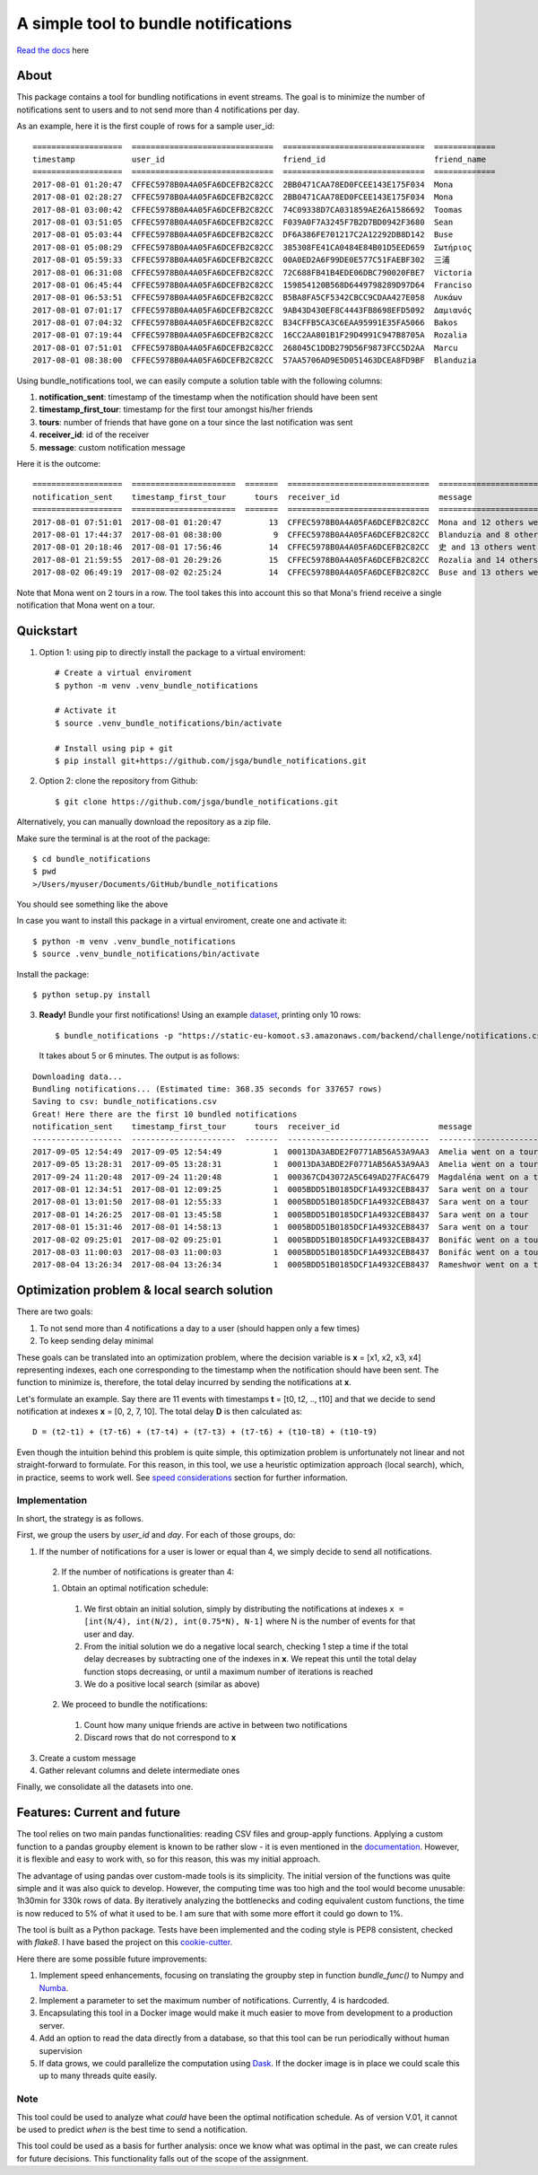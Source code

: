 .. highlight:: shell

=====================================
A simple tool to bundle notifications
=====================================


.. image:: https://img.shields.io/travis/jsga/bundle_notifications.svg
        :target: https://travis-ci.org/jsga/bundle_notifications

.. image:: https://readthedocs.org/projects/bundle-notifications/badge/?version=latest
        :target: https://bundle-notifications.readthedocs.io/en/latest/?badge=latest
        :alt: Documentation Status

.. image:: https://img.shields.io/codecov/c/gh/jsga/bundle_notifications
        :target: https://img.shields.io/codecov/c/gh/jsga/bundle_notifications
        :alt: codecov.io


`Read the docs`_ here

About
---------

This package contains a tool for bundling notifications in event streams. The goal is to minimize the number of notifications sent to users and to not send more than 4 notifications per day.

As an example, here it is the first couple of rows for a sample user_id::

    ===================  ==============================  ==============================  =============
    timestamp            user_id                         friend_id                       friend_name
    ===================  ==============================  ==============================  =============
    2017-08-01 01:20:47  CFFEC5978B0A4A05FA6DCEFB2C82CC  2BB0471CAA78ED0FCEE143E175F034  Mona
    2017-08-01 02:28:27  CFFEC5978B0A4A05FA6DCEFB2C82CC  2BB0471CAA78ED0FCEE143E175F034  Mona
    2017-08-01 03:00:42  CFFEC5978B0A4A05FA6DCEFB2C82CC  74C09338D7CA031859AE26A1586692  Toomas
    2017-08-01 03:51:05  CFFEC5978B0A4A05FA6DCEFB2C82CC  F039A0F7A3245F7B2D7BD0942F3680  Sean
    2017-08-01 05:03:44  CFFEC5978B0A4A05FA6DCEFB2C82CC  DF6A386FE701217C2A12292DB8D142  Buse
    2017-08-01 05:08:29  CFFEC5978B0A4A05FA6DCEFB2C82CC  385308FE41CA0484E84B01D5EED659  Σωτήριος
    2017-08-01 05:59:33  CFFEC5978B0A4A05FA6DCEFB2C82CC  00A0ED2A6F99DE0E577C51FAEBF302  三浦
    2017-08-01 06:31:08  CFFEC5978B0A4A05FA6DCEFB2C82CC  72C688FB41B4EDE06DBC790020FBE7  Victoria
    2017-08-01 06:45:44  CFFEC5978B0A4A05FA6DCEFB2C82CC  159854120B568D6449798289D97D64  Franciso
    2017-08-01 06:53:51  CFFEC5978B0A4A05FA6DCEFB2C82CC  B5BA8FA5CF5342CBCC9CDAA427E058  Λυκάων
    2017-08-01 07:01:17  CFFEC5978B0A4A05FA6DCEFB2C82CC  9AB43D430EF8C4443FB8698EFD5092  Δαμιανός
    2017-08-01 07:04:32  CFFEC5978B0A4A05FA6DCEFB2C82CC  B34CFFB5CA3C6EAA95991E35FA5066  Bakos
    2017-08-01 07:19:44  CFFEC5978B0A4A05FA6DCEFB2C82CC  16CC2AA801B1F29D4991C947B8705A  Rozalia
    2017-08-01 07:51:01  CFFEC5978B0A4A05FA6DCEFB2C82CC  268045C1DDB279D56F9873FCC5D2AA  Marcu
    2017-08-01 08:38:00  CFFEC5978B0A4A05FA6DCEFB2C82CC  57AA5706AD9E5D051463DCEA8FD9BF  Blanduzia

Using bundle_notifications tool, we can easily compute a solution table with the following columns:

1. **notification_sent**: timestamp of the timestamp when the notification should have been sent
2. **timestamp_first_tour**: timestamp for the first tour amongst his/her friends
3. **tours**: number of friends that have gone on a tour since the last notification was sent
4. **receiver_id**: id of the receiver
5. **message**: custom notification message


Here it is the outcome::

    ===================  ======================  =======  ==============================  ========================================
    notification_sent    timestamp_first_tour      tours  receiver_id                     message
    ===================  ======================  =======  ==============================  ========================================
    2017-08-01 07:51:01  2017-08-01 01:20:47          13  CFFEC5978B0A4A05FA6DCEFB2C82CC  Mona and 12 others went on a tour
    2017-08-01 17:44:37  2017-08-01 08:38:00           9  CFFEC5978B0A4A05FA6DCEFB2C82CC  Blanduzia and 8 others went on a tour
    2017-08-01 20:18:46  2017-08-01 17:56:46          14  CFFEC5978B0A4A05FA6DCEFB2C82CC  史 and 13 others went on a tour
    2017-08-01 21:59:55  2017-08-01 20:29:26          15  CFFEC5978B0A4A05FA6DCEFB2C82CC  Rozalia and 14 others went on a tour
    2017-08-02 06:49:19  2017-08-02 02:25:24          14  CFFEC5978B0A4A05FA6DCEFB2C82CC  Buse and 13 others went on a to

Note that Mona went on 2 tours in a row. The tool takes this into account this so that Mona's friend receive a single notification that Mona went on a tour.




Quickstart
-----------------


1. Option 1: using pip to directly install the package to a virtual enviroment::

    # Create a virtual enviroment
    $ python -m venv .venv_bundle_notifications

    # Activate it
    $ source .venv_bundle_notifications/bin/activate

    # Install using pip + git
    $ pip install git+https://github.com/jsga/bundle_notifications.git

2. Option 2: clone the repository from Github::

    $ git clone https://github.com/jsga/bundle_notifications.git

Alternatively, you can manually download the repository as a zip file.

Make sure the terminal is at the root of the package::

    $ cd bundle_notifications
    $ pwd
    >/Users/myuser/Documents/GitHub/bundle_notifications

You should see something like the above

In case you want to install this package in a virtual enviroment, create one and activate it::

    $ python -m venv .venv_bundle_notifications
    $ source .venv_bundle_notifications/bin/activate 

Install the package::

    $ python setup.py install

3. **Ready!** Bundle your first notifications! Using an example dataset_, printing only 10 rows::

    $ bundle_notifications -p "https://static-eu-komoot.s3.amazonaws.com/backend/challenge/notifications.csv" -n 10
 
 It takes about 5 or 6 minutes. The output is as follows:

::

    Downloading data...
    Bundling notifications... (Estimated time: 368.35 seconds for 337657 rows)
    Saving to csv: bundle_notifications.csv
    Great! Here there are the first 10 bundled notifications
    notification_sent    timestamp_first_tour      tours  receiver_id                     message
    -------------------  ----------------------  -------  ------------------------------  ------------------------
    2017-09-05 12:54:49  2017-09-05 12:54:49           1  00013DA3ABDE2F0771AB56A53A9AA3  Amelia went on a tour
    2017-09-05 13:28:31  2017-09-05 13:28:31           1  00013DA3ABDE2F0771AB56A53A9AA3  Amelia went on a tour
    2017-09-24 11:20:48  2017-09-24 11:20:48           1  000367CD43072A5C649AD27FAC6479  Magdaléna went on a tour
    2017-08-01 12:34:51  2017-08-01 12:09:25           1  0005BDD51B0185DCF1A4932CEB8437  Sara went on a tour
    2017-08-01 13:01:50  2017-08-01 12:55:33           1  0005BDD51B0185DCF1A4932CEB8437  Sara went on a tour
    2017-08-01 14:26:25  2017-08-01 13:45:58           1  0005BDD51B0185DCF1A4932CEB8437  Sara went on a tour
    2017-08-01 15:31:46  2017-08-01 14:58:13           1  0005BDD51B0185DCF1A4932CEB8437  Sara went on a tour
    2017-08-02 09:25:01  2017-08-02 09:25:01           1  0005BDD51B0185DCF1A4932CEB8437  Bonifác went on a tour
    2017-08-03 11:00:03  2017-08-03 11:00:03           1  0005BDD51B0185DCF1A4932CEB8437  Bonifác went on a tour
    2017-08-04 13:26:34  2017-08-04 13:26:34           1  0005BDD51B0185DCF1A4932CEB8437  Rameshwor went on a tour



Optimization problem & local search solution
--------------------------------------------


There are two goals:

1. To not send more than 4 notifications a day to a user (should happen only a few times)
2. To keep sending delay minimal

These goals can be translated into an optimization problem, where the decision variable is **x** =  [x1, x2, x3, x4] representing indexes, each one corresponding to the timestamp when the notification should have been sent. The function to minimize is, therefore, the total delay incurred by sending the notifications at **x**.

Let's formulate an example. Say there are 11 events with timestamps **t** = [t0, t2, .., t10] and that we decide to send notification at indexes **x** = [0, 2, 7, 10]. The total delay **D** is then calculated as::

    D = (t2-t1) + (t7-t6) + (t7-t4) + (t7-t3) + (t7-t6) + (t10-t8) + (t10-t9)

Even though the intuition behind this problem is quite simple, this optimization problem is unfortunately not linear and not straight-forward to formulate. For this reason, in this tool, we use a heuristic optimization approach (local search), which, in practice, seems to work well. See `speed considerations`_ section for further information.


Implementation
^^^^^^^^^^^^^^
In short, the strategy is as follows.

First, we group the users by *user_id* and *day*. For each of those groups, do:

1. If the number of notifications for a user is lower or equal than 4, we simply decide to send all notifications.

 2. If the number of notifications is greater than 4:

 1. Obtain an optimal notification schedule:

  1. We first obtain an initial solution, simply by distributing the notifications at indexes ``x = [int(N/4), int(N/2), int(0.75*N), N-1]`` where N is the number of events for that user and day.

  2. From the initial solution we do a negative local search, checking 1 step a time if the total delay decreases by subtracting one of the indexes in **x**. We repeat this until the total delay function stops decreasing, or until a maximum number of iterations is reached

  3. We do a positive local search (similar as above)

 2. We proceed to bundle the notifications:

  1. Count how many unique friends are active in between two notifications

  2. Discard rows that do not correspond to **x**

3. Create a custom message

4. Gather relevant columns and delete intermediate ones

Finally, we consolidate all the datasets into one.


Features: Current and future
--------------------------------

The tool relies on two main pandas functionalities: reading CSV files and group-apply functions. Applying a custom function to a pandas groupby element is known to be rather slow - it is even mentioned in the documentation_. However, it is flexible and easy to work with, so for this reason, this was my initial approach. 

The advantage of using pandas over custom-made tools is its simplicity. The initial version of the functions was quite simple and it was also quick to develop. However, the computing time was too high and the tool would become unusable: 1h30min for 330k rows of data. By iteratively analyzing the bottlenecks and coding equivalent custom functions, the time is now reduced to 5% of what it used to be. I am sure that with some more effort it could go down to 1%.

The tool is built as a Python package. Tests have been implemented and the coding style is PEP8 consistent, checked with *flake8*. I have based the project on this cookie-cutter_.

Here there are some possible future improvements:

1. Implement speed enhancements, focusing on translating the groupby step in function *bundle_func()* to Numpy and Numba_.

2. Implement a parameter to set the maximum number of notifications. Currently, 4 is hardcoded.

3. Encapsulating this tool in a Docker image would make it much easier to move from development to a production server.

4. Add an option to read the data directly from a database, so that this tool can be run periodically without human supervision

5. If data grows, we could parallelize the computation using Dask_. If the docker image is in place we could scale this up to many threads quite easily.


Note
^^^^^^

This tool could be used to analyze what *could* have been the optimal notification schedule. As of version V.01, it cannot be used to predict *when* is the best time to send a notification. 

This tool could be used as a basis for further analysis: once we know what was optimal in the past, we can create rules for future decisions. This functionality falls out of the scope of the assignment.


.. _`Read the docs`: https://bundle-notifications.readthedocs.io
.. _dataset: https://static-eu-komoot.s3.amazonaws.com/backend/challenge/notifications.csv
.. _documentation: https://pandas.pydata.org/pandas-docs/stable/reference/api/pandas.core.groupby.GroupBy.apply.html#pandas.core.groupby.GroupBy.apply
.. _Dask: https://dask.org/
.. _Numba: https://pandas.pydata.org/pandas-docs/stable/user_guide/enhancingperf.html#using-numba
.. _`speed considerations`: https://bundle-notifications.readthedocs.io/en/latest/notebooks.html
.. _`cookie-cutter`: https://github.com/audreyr/cookiecutter-pypackage